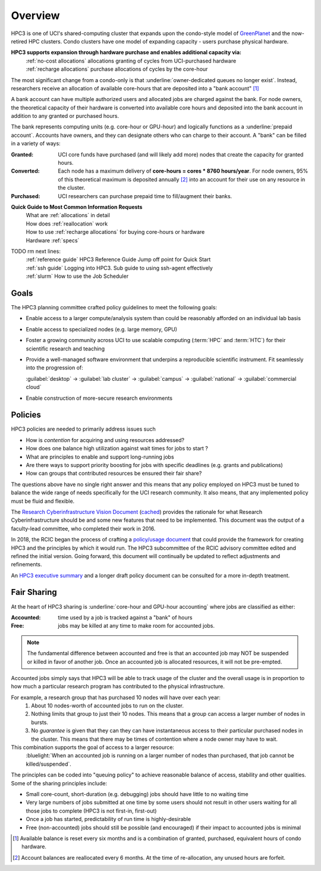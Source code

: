 .. _hpc3:

Overview
========

HPC3 is one of UCI's shared-computing cluster that
expands upon the condo-style model of `GreenPlanet <https://ps.uci.edu/greenplanet/>`_
and the now-retired HPC clusters. 
Condo clusters have one model of expanding capacity - users purchase physical hardware.

**HPC3 supports expansion through hardware purchase and enables additional capacity via:**
  | :ref:`no-cost allocations` allocations granting of cycles from UCI-purchased hardware
  | :ref:`recharge allocations` purchase allocations of cycles by the core-hour

The most significant change from a condo-only is that :underline:`owner-dedicated queues no longer exist`.
Instead, researchers receive an allocation of available core-hours that are deposited into a "bank account" [1]_ 

A bank account can have multiple authorized users and allocated jobs are charged against the bank.
For node owners, the theoretical capacity of their hardware is converted into available core hours
and deposited into the bank account in addition to any granted or purchased hours.

The bank represents computing units (e.g. core-hour or GPU-hour) and logically functions
as a :underline:`prepaid account`.  Accounts have owners, and they can designate others 
who can charge to their account.  A "bank" can be filled in a variety of ways:

:Granted:
  UCI core funds have purchased (and will likely add more) nodes that create the capacity for granted hours.

:Converted:
  Each node has a maximum delivery of **core-hours = cores * 8760 hours/year**.
  For node owners, 95% of this theoretical maximum is deposited annually [2]_ 
  into an account for their use on any resource in the cluster.

:Purchased:
  UCI researchers can purchase prepaid time to fill/augment their banks.


**Quick Guide to Most Common Information Requests**
  | What are :ref:`allocations` in detail
  | How does :ref:`reallocation` work
  | How to use :ref:`recharge allocations` for buying core-hours or hardware
  | Hardware :ref:`specs` 

TODO  rm next lines:
  | :ref:`reference guide` HPC3 Reference Guide Jump off point for Quick Start
  | :ref:`ssh guide` Logging into HPC3. Sub guide to using ssh-agent effectively
  | :ref:`slurm`  How to use the Job Scheduler

.. _hpc3 goals:

Goals
-----

The HPC3 planning committee crafted policy guidelines to meet the following goals:

- Enable access to a larger compute/analysis system than could be reasonably afforded on an individual lab basis
- Enable access to specialized nodes (e.g. large memory, GPU)
- Foster a growing community across UCI to use scalable computing (:term:`HPC` and :term:`HTC`)
  for their scientific research and teaching
- Provide a well-managed software environment that underpins a reproducible scientific instrument. 
  Fit seamlessly into the progression of:

  :guilabel:`desktop` → :guilabel:`lab cluster` → :guilabel:`campus` → :guilabel:`national` -> :guilabel:`commercial cloud`
- Enable construction of more-secure research environments

.. _hpc3 policies:

Policies
--------
HPC3 policies are needed to primarily address issues such

* How is *contention* for acquiring and using resources addressed?
* How does one balance high utilization against wait times for jobs to start ?
* What are principles to enable and support long-running jobs
* Are there ways to support priority boosting for jobs with specific deadlines (e.g. grants and publications)
* How can groups that contributed resources be ensured their fair share?

The questions above have no single right answer and this means that any policy employed on HPC3 must be tuned to
balance the wide range of needs specifically for the UCI research community.  It also means, that any implemented
policy must be fluid and flexible.

The `Research Cyberinfrastructure Vision Document <http://sites.uci.edu/rci/files/2016/03/A-Vision-for-RCI-at-UCI-Document-and-Appendices.pdf>`_
(`cached </_static/A-Vision-for-RCI-at-UCI-Document-and-Appendices.pdf>`_) provides the rationale for 
what Research Cyberinfrastructure should be and some new features that need to be implemented.
This document was the output of a faculty-lead committee, who completed their work in 2016.

In 2018, the RCIC began the process of crafting a 
`policy/usage document <https://docs.google.com/document/d/1fqTC5tc29JK2PfIATPqnUfwo3SooLBCEMzogbKBjslU/edit>`_
that could provide the framework for creating HPC3 and the principles by which it would run.
The HPC3 subcommittee of the RCIC advisory committee edited and refined the initial version.
Going forward, this document will continually be updated to reflect adjustments and refinements.

An `HPC3 executive summary </_static/HPC-Policy-Executive-Summary.pdf>`_ and a longer draft policy document
can be consulted for a more in-depth treatment. 

.. _hpc3 sharing:

Fair Sharing
------------

At the heart of HPC3 sharing
is :underline:`core-hour and GPU-hour accounting` where jobs are classified as either:

:Accounted:
  time used by a job is tracked against a "bank" of hours

:Free:
  jobs may be killed at any time to make room for accounted jobs.

.. note:: The fundamental difference between accounted and free is that an accounted 
          job may NOT be suspended or killed in favor of another job. Once an
          accounted job is allocated resources, it will not be pre-empted.

Accounted jobs simply says that HPC3 will be able to track usage of the cluster and the overall usage is in proportion
to how much a particular research program has contributed to the physical infrastructure. 

For example, a research group that has purchased 10 nodes will have over each year: 
  1. About 10 nodes-worth of accounted jobs to run on the cluster.
  2. Nothing limits that group to just their 10 nodes. This means that a group can access a larger number of nodes in bursts.
  3. No *guarantee* is given that they can they can have instantaneous access to their particular purchased nodes in the cluster.
     This means that there may be times of contention where a node owner may have to wait.

This combination supports the goal of access to a larger resource:
  :bluelight:`When an accounted job is running on a larger number of nodes than purchased,
  that job cannot be killed/suspended`.

The principles can be coded into "queuing policy" to achieve reasonable balance of access,
stability and other qualities.  Some of the sharing principles include:

* Small core-count, short-duration (e.g. debugging) jobs should have little to no waiting time
* Very large numbers of jobs submitted at one time  by some users should not result in other
  users waiting for all those jobs to complete (HPC3 is not first-in, first-out)
* Once a job has started, predictability of run time is highly-desirable
* Free (non-accounted) jobs should still be possible (and encouraged) if their impact to accounted jobs is minimal

.. [1] Available balance is reset every six months and is a combination of granted, purchased, equivalent hours of condo hardware.
.. [2] Account balances are reallocated every 6 months. At the time of re-allocation, any unused hours are forfeit.
